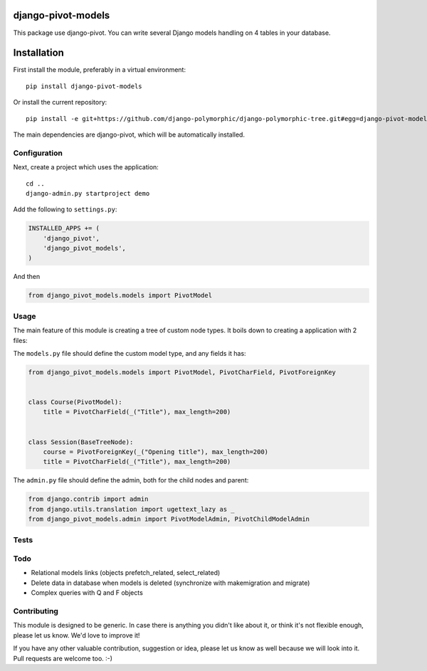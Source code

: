 .. image:: https://img.shields.io/travis/django-polymorphic/django-polymorphic-tree/master.svg?branch=master
    :target: http://travis-ci.org/django-polymorphic/django-polymorphic-tree
.. image:: https://img.shields.io/pypi/v/django-polymorphic-tree.svg
    :target: https://pypi.python.org/pypi/django-polymorphic-tree/
.. image:: https://img.shields.io/badge/wheel-yes-green.svg
    :target: https://pypi.python.org/pypi/django-polymorphic-tree/
.. image:: https://img.shields.io/pypi/l/django-polymorphic-tree.svg
    :target: https://pypi.python.org/pypi/django-polymorphic-tree/
.. image:: https://img.shields.io/codecov/c/github/django-polymorphic/django-polymorphic-tree/master.svg
    :target: https://codecov.io/github/django-polymorphic/django-polymorphic-tree?branch=master

django-pivot-models
=======================

This package use django-pivot.
You can write several Django models handling on 4 tables in your database.

Installation
============

First install the module, preferably in a virtual environment::

    pip install django-pivot-models

Or install the current repository::

    pip install -e git+https://github.com/django-polymorphic/django-polymorphic-tree.git#egg=django-pivot-models

The main dependencies are django-pivot,
which will be automatically installed.

Configuration
-------------

Next, create a project which uses the application::

    cd ..
    django-admin.py startproject demo

Add the following to ``settings.py``:

.. code:: python

    INSTALLED_APPS += (
        'django_pivot',
        'django_pivot_models',
    )

And then

.. code:: python

    from django_pivot_models.models import PivotModel

Usage
-----

The main feature of this module is creating a tree of custom node types.
It boils down to creating a application with 2 files:

The ``models.py`` file should define the custom model type, and any fields it has:

.. code:: python

    from django_pivot_models.models import PivotModel, PivotCharField, PivotForeignKey


    class Course(PivotModel):
        title = PivotCharField(_("Title"), max_length=200)


    class Session(BaseTreeNode):
        course = PivotForeignKey(_("Opening title"), max_length=200)
        title = PivotCharField(_("Title"), max_length=200)


The ``admin.py`` file should define the admin, both for the child nodes and parent:

.. code:: python

    from django.contrib import admin
    from django.utils.translation import ugettext_lazy as _
    from django_pivot_models.admin import PivotModelAdmin, PivotChildModelAdmin


Tests
-----


Todo
----

* Relational models links (objects prefetch_related, select_related)
* Delete data in database when models is deleted (synchronize with makemigration and migrate)
* Complex queries with Q and F objects


Contributing
------------

This module is designed to be generic. In case there is anything you didn't like about it,
or think it's not flexible enough, please let us know. We'd love to improve it!

If you have any other valuable contribution, suggestion or idea,
please let us know as well because we will look into it.
Pull requests are welcome too. :-)


